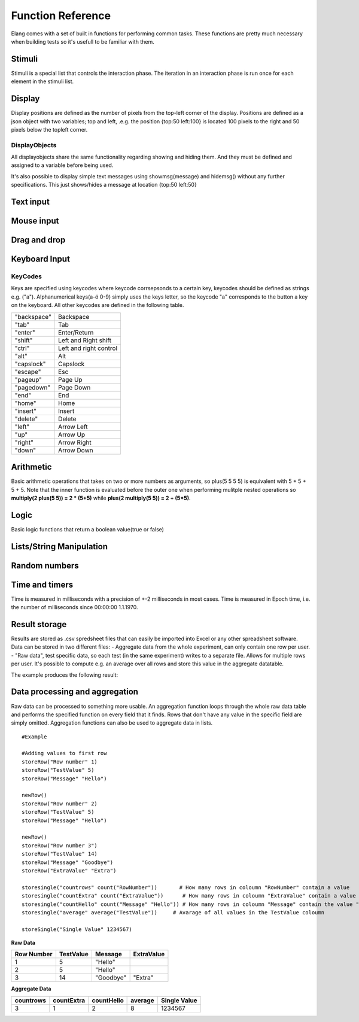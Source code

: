 ==================
Function Reference
==================

.. default-domain:: js

Elang comes with a set of built in functions for performing common tasks. These functions are pretty much necessary when building tests so it's usefull to be familiar with them. 

.. js:function:: helptext(data*)

    Writes every parameter given to the debug log. 

    :param data anything: Things(s) to write to the debug log
    

#######
Stimuli
#######

Stimuli is a special list that controls the interaction phase. The iteration in an interaction phase is run once for each element in the stimuli list. 

.. js:function:: setstimuli(stimuli)
    
    Sets the stimuli to the given list. Overwrites previously defined stimuli.

    :param list stimuli: List of stimuli objects to set as the stimuli. 

.. js:function:: shufflestimuli()
    
    Randomly shuffles the order of the stimuli.

.. js:function:: shufflestimuli(stimulicount)

    Creates a randomized subset of the stimuli containing the number specified in ``stimulicount``.

    :param number stimulicount: The number of stimuli to select.

.. js:function:: emptystimuli()
    
    Empties the stimuli list, and ends an interaction phase when the current iteration ends when called from inside an interaction phase.

#######
Display
#######

Display positions are defined as the number of pixels from the top-left corner of the display. Positions are defined as a json object with two variables; top and left, .e.g. the position {top:50 left:100} is located 100 pixels to the right and 50 pixels below the topleft corner. 

.. js:function:: show(item position)
    
    Displays an object at the specified position.

    :param displayobject item: The object that should be shown.
    :param position position: Where to displat the object, as an object e.g. {top:100 left:200}

.. js:function:: show(item "center")
    
    Displays the object at the absolute center of the screen.

    :param displayobject item: The object that should be shown.

.. js:function:: hide(item*)
    
    Hides the specified object(s).

    :param displayobject item*: The object(s) that should be hidden.

.. js:function:: hideall()

    Hides every visible element on the screen, including text shown with showmsg().


DisplayObjects
==============

All displayobjects share the same functionality regarding showing and hiding them. And they must be defined and assigned to a variable before being used. 

.. js:function:: msgbox(message, fontsize=20)

    Displayobject for displaying text at any location. Fontsize is an optional argument and it defaults to 20

    :param string message: The text to display in the messagebox.
    :param int fontsize: Fontsize, defaults to 20.
    :returns: Displayobject

.. js:function:: textbox(width)
    
    Displays a one line textbox with the specified width.

    :param int width: Width of the textbox

.. js:function:: textarea(width, height)
    
    Displays a  multilined text area, for reading longer responses as well as enabling the user to press enter. 

    :param int width: Width of the textarea
    :param int width: Height of the textarea

.. js:function:: imagefile(imageurl) 

    Object containing a image specified by the url, so images can either be uploaded to the testeditor or fetched from the internet. Note that images on the net can disappear or change at any time.  The image is displayed without any scaling so make sure that the image is the right size.

    :param string imageurl: Absoulute or relative url to the image. 
    :returns: Displayobject


.. js:function:: rectangle(width height borderwidth=2)

    Displays a rectangle with a white background and black border using the given width height and borderwidth.

    :param int width: Width of the rectangle.
    :param int height: Height if the rectangle.
    :param int borderwidth: Defines the borderwidth in pixels.
    :returns: Displayobject


.. function:: button(text)
    
    Displays a button with the specified text. The button animates when a user clicks or hovers the mouse above it. 

    :param string text: Text to show on the button
    :returns: Displayobject


.. js:function:: countdownbar(width time)
    
    Displays a fully filled countdown bar with the specified width and time(ms).The countdown animation is started by calling animate(countdownbar)

    ::

        var countdown <- countdownbar(200 5000) #
        show(countdown "center")                # Create and show a countdownbar, with a 5 second countdown
        wait(2000)                              # Wait two seconds
        animate(countdown)                      # Countdownbar starts counting down
        wait(5000)
        hideall()                               #Hide it after 5 seconds -> when it's empty

    :param int width: Width of the bar.
    :param int time: Define how long it takse for the bar to reach the end in milliseconds.
    :returns: Displayobject


It's also possible to display simple text messages using showmsg(message) and hidemsg() without any further specifications. This just shows/hides a message at location {top:50 left:50}

.. js:function:: showmsg(message)

    Displays a message at the standard message location in the top right corner, using the standard size and a standard margin.

    :param string message: The message to display.

.. js:function:: hidemsg()

    Hides the standard message.

.. js:function:: emptymsg()

    Empties the standard message. The same thing can be done by calling :js:func:`showmsg` with an empty string.

##########
Text input
##########

.. js:function:: settext(object text)
    
    Changes the text inside a textbox or textarea. The textbox/area can also be emptied by giving it an empty string (""). Settext can also be used to change the text in a msgbox, thus avoiding recreating the a box at every change. 

    :param int object: Which object to change
    :param string text: What to chagne the text to

.. js:function:: readtext(object)

    Returns what is currently written in the specified ref :js:func:`textbox` or :js:func:`textarea`.

    :param int width: Width of the textarea
    :returns: Current text in the :js:func:`textbox` or :js:func:`textbox`
    :rtype: text

.. js:function:: focus(object)
    
    Makes the selected textbox/area focused, meaning that the specified box will be highlighted and that the user can start typing without having to select it first. 

    :param id object: The textbox/area to focus on 


###########
Mouse input
###########

.. js:function:: onmouseclick(displayobject {action:function inputid: number})

    Creates a mouseclick listener for the object/image, which will be triggered when the image is clicked. The function specified in "action" is executed on each click. 

    :param object displayobject: Displayobject that should respond to clicks.
    :param function action: Function to call when a click is made. Can be either a builtin function or one defined in the test.
    :param int inputid: Assign a number that will be passed to the function when the object is clicked.

    ::

        function boxClick(id)
            showmsg(append("Clicked box" id))
        end

        var box <- rectangle(50 50)
        show(box "center")
        onmouseclick(box, {action:boxClick inputid:55)
        #Clicking the box show a messag containing -Clicked box 55-

.. js:function:: onmouseclick(displayobject false)

    Removes all mouseclick functions bound to the specified object.

    :param object displayobject: Displayobject that should not respond to click any more.


#############
Drag and drop
#############


.. function:: draggable(object data)

    :param displayobject object: Displayobject to make draggable.
    :param object data: The data that is passed to the dropfunction when the object is dropped.


.. function:: dropzone(object ondrop dropdata)

    :param displayobject object:
    :param function ondrop: What to do on drop
    :param object dropdata: 

##############
Keyboard Input
##############

.. function:: onkeypress(key, func)

    Binds the specified key to a function so that the function is run every time when the key is pressed.

    :param string key: Which keyboard key to use.
    :param function func: Function to call when a click is made

    Example: the function leftclick is run each time when the left arrow is clicked on the keyboard.

    ::

        function leftclick()
            showmsg("left was clicked")
        end

        onkeypress("left", leftclick)


.. function:: onkeypress(key)

    Removes all actionss bound to the specified key.

    :param string key: Which keyboard key to use.



.. function:: onanykey(func ignore=[])

    Executes the specified function when any keyboeard key except keys specified ignore are pressed. Ignored keys should be sent as a list of individual keynames, for example ["a" "enter"] ignores the keys **a** and **enter**, see the keycode table for the correct key names. 

    :param function func: Which function to call.
    :param list ignore: A list of keys to ignore
    :param string ignore: A specific ignore command

    Supported ignore commands:

    * "onlyletters"  - ignores everything but a-z.


.. function:: onanykey()

    Removes all actions bound with :js:func:`onanykey`

.. function:: resumeonkey(keycode)
    
    Runs :js:func:`resume` once when the specified key is pressed. 

    :param string keycode: Key to resume on 


.. function:: resumeonkey()

    Runs :js:func:`resume` on any keypress once.

.. function:: getlastkey(active=true)

    Returns the most recent keypress, as long as there an active :js:func:`onkeypress` , :js:func:`onanykey` or :js:func:`resumeonkey`.

KeyCodes
========
Keys are specified using keycodes where keycode corrsepsonds to a certain key, keycodes should be defined as strings e.g. ("a"). Alphanumerical keys(a-ö 0-9) simply uses the keys letter, so the keycode "a" corresponds to the button a key on the keyboard. All other keycodes are defined in the following table. 

+-------------+-------------------------+
| "backspace" | Backspace               |
+-------------+-------------------------+
| "tab"       |  Tab                    |
+-------------+-------------------------+
| "enter"     |  Enter/Return           |
+-------------+-------------------------+
| "shift"     |  Left and Right shift   |
+-------------+-------------------------+
| "ctrl"      |  Left and right control |
+-------------+-------------------------+
| "alt"       |  Alt                    |
+-------------+-------------------------+
| "capslock"  |  Capslock               |
+-------------+-------------------------+
| "escape"    |  Esc                    |
+-------------+-------------------------+
| "pageup"    |  Page Up                |
+-------------+-------------------------+
| "pagedown"  |  Page Down              |
+-------------+-------------------------+
| "end"       |  End                    |
+-------------+-------------------------+
| "home"      |  Home                   |
+-------------+-------------------------+
| "insert"    |  Insert                 |
+-------------+-------------------------+
| "delete"    |  Delete                 |
+-------------+-------------------------+
| "left"      |  Arrow Left             |
+-------------+-------------------------+
| "up"        |  Arrow Up               |
+-------------+-------------------------+
| "right"     |  Arrow Right            |
+-------------+-------------------------+
| "down"      |  Arrow Down             |
+-------------+-------------------------+

##########
Arithmetic
##########

Basic arithmetic operations that takes on two or more numbers as arguments, so plus(5 5 5 5) is equivalent with 5 + 5 + 5 + 5. Note that the inner function is evaluated before the outer one when performing mulitple nested operations so **multiply(2 plus(5 5)) = 2 * (5+5)** while **plus(2 multiply(5 5)) = 2 + (5*5)**.

.. function:: plus(number1 number2 numbers*)
    
    Adds together all the given numbers number1 + number2 + ... numberX

    :param number number1: Number1
    :param number number2: Number2 
    :param number numbers: Number3, and so on...

    :returns: Result
    :rtype: number

.. function:: minus(number1 number2)
    
    Calculates number1 - number2

    :param number number1: Number to subtract from
    :param number number2: Number to subtract

    :returns: integer Result
    :rtype: number

.. function:: multiply(number1 number2 numbers*) 

    Calculates number1 * number2 ... numberX

    :param number number1: Number1
    :param number number2: Number2 
    :param number numbers: Number3, and so on...

    :returns: Result
    :rtype: number

.. function:: divide(number1 number2)

    Calculates number1 / number2

    :returns: Number
    :rtype: number

.. function:: modulo(number1 number2) = number1 % number2 
    
    Calculates the remainder when dividing number1 with number2 (number1/number2)

    :param number number1: First number
    :param number number2: Second number

    ::

        var a <- modulo(5 9)  # a = 4
        var b <- module(8 64) # b = 0
        var c <- module(8 45) # c = 4

    :returns: result
    :rtype: number

.. function:: round(number) 

    Rounds the number to the nearest whole number

    :param number number: Number to round

    :returns: Number

.. function:: round(number mode) 

    Round a number down when mode = "floor" and up when mode = "ceil"

    :param number number: Number to round
    :param string mode: "floor" to round down or "ceil" to round up 

    :returns: Number

#####
Logic
#####

Basic logic functions that return a boolean value(true or false)

.. function:: not(boolean)
    
    Logic NOT

.. function:: and(bool1 bool2)
    
    Logic AND

.. function:: or(bool1 bool2)
    
    Logic OR

.. function:: lessthan(number1 number2)
    
    number1 < number2

.. function:: lt(number1 number2))
    
    Short version of :js:func:`lessthan`

.. function:: greaterthan(number1 number2)
    
    number1 > number2

.. function:: gt(number1 number2)
    
    Short version of :js:func:`greaterthan`

.. function:: equals(number1 number2)
    
    number1 == number2

.. function:: eq(number1 number2)

    Short version of :js:func:`equals`

.. function:: fuzzyequal(string1 string2 ignoreCases)
    
    Computes how different two strings are from each other. The difference is defined by how many single character edits are required to change string1 into string2.

    :param string1 string: String to compare
    :param string2 string: String to compare with
    :param ignoreCases boolean: Specify if upper/lower case letters should be taken into account, defaults to true.

    For example, the difference between "kitten" and "sitting" is 3, since the following three edits change one into the other, and there is no way to do it with fewer than three edits:

    ::

        kitten → sitten (substitution of "s" for "k")
        sitten → sittin (substitution of "i" for "e")
        sittin → sitting (insertion of "g" at the end).


    :returns: 0 if the strings are equal
    :returns: A number greater than 1 specifying how different the strings are



#########################
Lists/String Manipulation
#########################

.. js:function::  append(string1 string2..stringn)

    Appends two or more strings

    :param string1 string: String to append to
    :param string2 string: String to append to ´string1´
    :param stringn string: String to append to ´string1´


    ::

        append("Hello " "World" "!") #= "Hello World!"



.. js:function::  length(object)

    Returns the number of elements/letters in list or string including whitespaces. 

    :param array/string object: Var to get length of
    :returns number: Length of variable

.. js:function::  elementatindex(object, index)

    Returns the element at the specified index a list/string where the index starts from 0. Equivalent to  object[index]

    :param array object: Object to select an element from.
    :param number index: Index

    ::

        elementatindex("Hello" 0) #= "H"
        elementatindex("Test" 3) #= t


.. js:function::  range(word start end) 

    Round a number down when mode = "floor" and up when mode = "ceil"

    :param string/list word: The string or array to select a range from
    :param number start: Index at which to begin selection. Start can be omitted in which case the selections begins from the first index i.e. 0.
    :param end number: Index at which to end the selection, values up to but not including end are selected. 

    :returns: Range


.. js:function:: split(text separator)
    
    Splits a string into a list of string at every occurance of the separator in the string. 

    :param string text: The string to be split
    :param string separator: Specifies the character to use when splitting the string
    :returns: List of strings

    ::

        split(["1..2..3..4..5], "..") # = [1 2 3 4 5]


.. js:function:: join(list separator)
    
    Joins all elements of a list into a string, separated by the sperator.

    :param list list: The array to be joined.
    :param string separator: Specifies a string to separate each element in the list


    ::

        join([1 2 3 4 5], "..") # = 1..2..3..4..5

##############
Random numbers
##############

.. js:function:: randominteger(min max not)

    Generates a pseudorandom non decimal number within the specified range, and which is not equal to any of the numbers specified in *not*.

    :param number min: Range min number
    :param number max: Range max number
    :param number/list not: Number(s) that are not allowed

.. js:function:: randomnumber(min max)

    Returns a pseudorandom number value within the range

    :param number min: Range min number
    :param number max: Range max number


.. js:function:: seedrandom(seed)

    Seeds the random generator with  a value. A certain seed will always produce the same sequence of random values. 

###############
Time and timers
###############


Time is measured in milliseconds with a precision of +-2 milliseconds in most cases. Time is measured in Epoch time, i.e. the number of milliseconds since 00:00:00 1.1.1970.

.. js:function::  recordts()

    Returns a timestamp with the current time with millisecond precision. 

    :returns: Current timestamp
    :rtype: number

.. js:function::  starttimer()

    Starts the timer.

.. js:function::  elapsedtime()

    Returns elapsed time, in ms, since the last call to :js:func:`starttimer`. Reuturns 0 if the timer hasn't been started. 

    :returns: Elapsed time, in milliseconds.

.. js:function::  wait(time=undefined) 

    Halts the program for a certain amount of time, or until :js:func:`resume` is called. Waits forever if no time is specified.

    :param number time: Number of milliseconds to wait. 

.. js:function::  resume() 

    Resumes program execution if the program is currently halted. Does nothing if the program is running. 


##############
Result storage
##############

Results are stored as .csv spredsheet files that can easily be imported into Excel or any other spreadsheet software. Data can be stored in two different files:
-   Aggregate data from the whole experiment, can only contain one row per user. 
-   "Raw data", test specific data, so each test (in the same experiment) writes to a separate file. Allows for multiple rows per user. It's possible to compute e.g. an average over all rows and store this value in the aggregate datatable. 

.. js:function:: storeSingle(field data)

    Stores a single value with the specified fieldname in the aggregated datatable.

    :param string field: The name of the field
    :param anything data:  Data to store.


.. js:function:: storeRow(field data)

    Stores a value with the given fieldname in the current raw datarow. 

    :param string field: The name of the field
    :param anything data:  Data to store.


.. js:function:: newRow()

    Creates a new empty row to write raw data to.


The example produces the following result:

###############################
Data processing and aggregation
###############################

Raw data can be processed to something more usable. An aggregation function loops through the whole raw data table and performs the specified function on every field that it finds. Rows that don't have any value in the specific field are simply omitted. Aggregation functions can also be used to aggregate data in lists.


.. js:function:: count(field)

    Counts how many rows contain the specific field.


.. js:function:: count(field, value)

    Counts how many rows contain a specific field with a specific value.


.. js:function:: average(field)

    Computes the average value from all rows containing this field.


.. js:function:: median(field)

    Computes the median from all rows containing this field.


.. js:function:: standarddeviation(field)

    Computes the standard deviation from all rows containing ths field. 


.. js:function:: outliers(field multiplier)

    Removes values that deviate more than multiplier*standarddefinition from the average value.


.. js:function:: outliers(field multiplier standarddeviation average)

    You can also provid your own standarddeviation and average for example when computing outliers of   a subset of you data when you still want to use for example the whole dataset for average and standarddeviation.

::

    #Example
    
    #Adding values to first row
    storeRow("Row number" 1)
    storeRow("TestValue" 5)
    storeRow("Message" "Hello")

    newRow()
    storeRow("Row number" 2)
    storeRow("TestValue" 5)
    storeRow("Message" "Hello")

    newRow()
    storeRow("Row number 3")
    storeRow("TestValue" 14)
    storeRow("Message" "Goodbye")
    storeRow("ExtraValue" "Extra")

    storesingle("countrows" count("RowNumber"))       # How many rows in coloumn "RowNumber" contain a value
    storesingle("countExtra" count("ExtraValue"))      # How many rows in coloumn "ExtraValue" contain a value
    storesingle("countHello" count("Message" "Hello")) # How many rows in coloumn "Message" contain the value "Hello"
    storesingle("average" average("TestValue"))     # Avarage of all values in the TestValue coloumn

    storeSingle("Single Value" 1234567)

**Raw Data** 

+------------+-----------+----------+------------+
| Row Number | TestValue | Message  | ExtraValue |
+============+===========+==========+============+
|     1      |     5     | "Hello"  |            |
+------------+-----------+----------+------------+
|     2      |     5     | "Hello"  |            |
+------------+-----------+----------+------------+
|     3      |     14    | "Goodbye"|   "Extra"  |
+------------+-----------+----------+------------+

**Aggregate Data**

+-----------+------------+------------+--------+--------------+
| countrows | countExtra | countHello | average| Single Value |
+===========+============+============+========+==============+
|     3     |     1      |      2     |   8    |   1234567    |
+-----------+------------+------------+--------+--------------+

